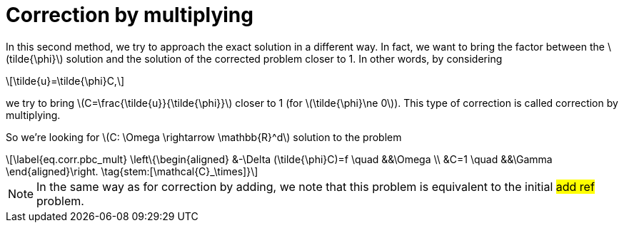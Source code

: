 :stem: latexmath
:xrefstyle: short
= Correction by multiplying

In this second method, we try to approach the exact solution in a different way. In fact, we want to bring the factor between the stem:[tilde{\phi}] solution and the solution of the corrected problem closer to 1. In other words, by considering 
[stem]
++++
\tilde{u}=\tilde{\phi}C,
++++
we try to bring stem:[C=\frac{\tilde{u}}{\tilde{\phi}}] closer to 1 (for stem:[\tilde{\phi}\ne 0]). This type of correction is called correction by multiplying.

So we're looking for stem:[C: \Omega \rightarrow \mathbb{R}^d] solution to the problem
[stem]
++++
\label{eq.corr.pbc_mult}
\left\{\begin{aligned}
&-\Delta (\tilde{\phi}C)=f \quad &&\Omega \\
&C=1 \quad &&\Gamma
\end{aligned}\right. \tag{stem:[\mathcal{C}_\times]}
++++


[NOTE]
====
In the same way as for correction by adding, we note that this problem is equivalent to the initial #add ref# problem.
====

